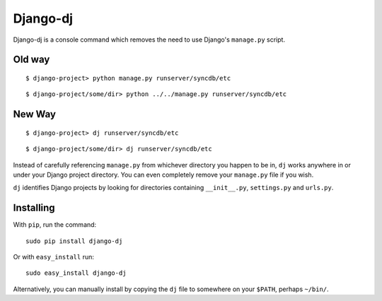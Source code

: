 Django-dj
=========

Django-dj is a console command which removes the need to use Django's 
``manage.py`` script.

Old way
-------

::

  $ django-project> python manage.py runserver/syncdb/etc

::

  $ django-project/some/dir> python ../../manage.py runserver/syncdb/etc

New Way
-------

::

  $ django-project> dj runserver/syncdb/etc

::

  $ django-project/some/dir> dj runserver/syncdb/etc

Instead of carefully referencing ``manage.py`` from whichever directory you
happen to be in, ``dj`` works anywhere in or under your Django project 
directory. You can even completely remove your ``manage.py`` file if you wish.

``dj`` identifies Django projects by looking for directories containing 
``__init__.py``, ``settings.py`` and ``urls.py``.

Installing
----------

With ``pip``, run the command::

  sudo pip install django-dj

Or with ``easy_install`` run::

  sudo easy_install django-dj

Alternatively, you can manually install by copying the ``dj`` file to somewhere
on your ``$PATH``, perhaps ``~/bin/``.
